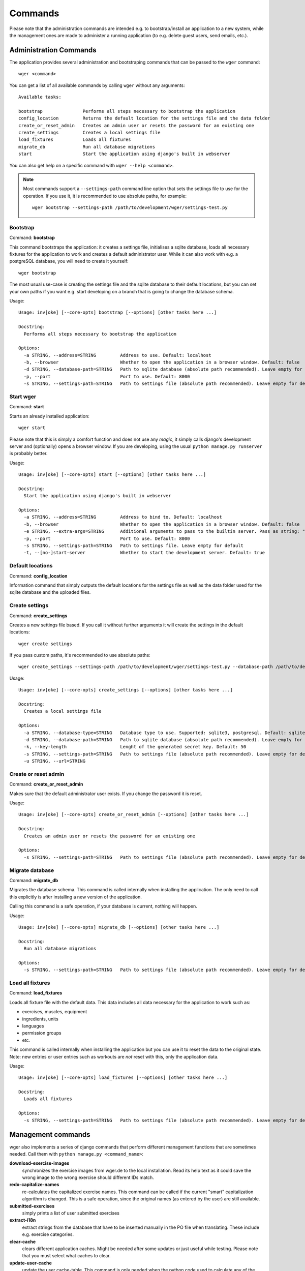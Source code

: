 Commands
========

Please note that the administration commands are intended e.g. to bootstrap/install
an application to a new system, while the management ones are made to administer a
running application (to e.g. delete guest users, send emails, etc.).

Administration Commands
-----------------------

The application provides several administration and bootstraping commands that
can be passed to the ``wger`` command::

    wger <command>


You can get a list of all available commands by calling ``wger`` without any
arguments::

    Available tasks:

    bootstrap               Performs all steps necessary to bootstrap the application
    config_location         Returns the default location for the settings file and the data folder
    create_or_reset_admin   Creates an admin user or resets the password for an existing one
    create_settings         Creates a local settings file
    load_fixtures           Loads all fixtures
    migrate_db              Run all database migrations
    start                   Start the application using django's built in webserver

You can also get help on a specific command with ``wger --help <command>``.

.. note::
    Most commands support a ``--settings-path`` command line option that sets the
    settings file to use for the operation. If you use it, it is recommended to
    use absolute paths, for example::

        wger bootstrap --settings-path /path/to/development/wger/settings-test.py



Bootstrap
~~~~~~~~~

Command: **bootstrap**

This command bootstraps the application: it creates a settings file, initialises
a sqlite database, loads all necessary fixtures for the application to work and
creates a default administrator user. While it can also work with e.g. a postgreSQL
database, you will need to create it yourself::

    wger bootstrap

The most usual use-case is creating the settings file and the sqlite database to
their default locations, but you can set your own paths if you want e.g. start
developing on a branch that is going to change the database schema.

Usage::

    Usage: inv[oke] [--core-opts] bootstrap [--options] [other tasks here ...]

    Docstring:
      Performs all steps necessary to bootstrap the application

    Options:
      -a STRING, --address=STRING         Address to use. Default: localhost
      -b, --browser                       Whether to open the application in a browser window. Default: false
      -d STRING, --database-path=STRING   Path to sqlite database (absolute path recommended). Leave empty for default
      -p, --port                          Port to use. Default: 8000
      -s STRING, --settings-path=STRING   Path to settings file (absolute path recommended). Leave empty for default


Start wger
~~~~~~~~~~

Command: **start**

Starts an already installed application::

    wger start

Please note that this is simply a comfort function and does not use any *magic*,
it simply calls django's development server and (optionally) opens a browser
window. If you are developing, using the usual ``python manage.py runserver``
is probably better.

Usage::

    Usage: inv[oke] [--core-opts] start [--options] [other tasks here ...]

    Docstring:
      Start the application using django's built in webserver

    Options:
      -a STRING, --address=STRING         Address to bind to. Default: localhost
      -b, --browser                       Whether to open the application in a browser window. Default: false
      -e STRING, --extra-args=STRING      Additional arguments to pass to the builtin server. Pass as string: "--arg1 --arg2=value". Default: none
      -p, --port                          Port to use. Default: 8000
      -s STRING, --settings-path=STRING   Path to settings file. Leave empty for default
      -t, --[no-]start-server             Whether to start the development server. Default: true


Default locations
~~~~~~~~~~~~~~~~~

Command: **config_location**

Information command that simply outputs the default locations for the settings
file as well as the data folder used for the sqlite database and the uploaded
files.


Create settings
~~~~~~~~~~~~~~~

Command: **create_settings**

Creates a new settings file based. If you call it without further arguments it
will create the settings in the default locations::

    wger create settings

If you pass custom paths, it's recommended to use absolute paths::

    wger create_settings --settings-path /path/to/development/wger/settings-test.py --database-path /path/to/development/wger/database-test.sqlite


Usage::

    Usage: inv[oke] [--core-opts] create_settings [--options] [other tasks here ...]

    Docstring:
      Creates a local settings file

    Options:
      -a STRING, --database-type=STRING   Database type to use. Supported: sqlite3, postgresql. Default: sqlite3
      -d STRING, --database-path=STRING   Path to sqlite database (absolute path recommended). Leave empty for default
      -k, --key-length                    Lenght of the generated secret key. Default: 50
      -s STRING, --settings-path=STRING   Path to settings file (absolute path recommended). Leave empty for default
      -u STRING, --url=STRING



Create or reset admin
~~~~~~~~~~~~~~~~~~~~~

Command: **create_or_reset_admin**

Makes sure that the default administrator user exists. If you change the password
it is reset.


Usage::

    Usage: inv[oke] [--core-opts] create_or_reset_admin [--options] [other tasks here ...]

    Docstring:
      Creates an admin user or resets the password for an existing one

    Options:
      -s STRING, --settings-path=STRING   Path to settings file (absolute path recommended). Leave empty for default



Migrate database
~~~~~~~~~~~~~~~~

Command: **migrate_db**

Migrates the database schema. This command is called internally when installing
the application. The only need to call this explicitly is after installing a new
version of the application.

Calling this command is a safe operation, if your database is current, nothing
will happen.


Usage::

    Usage: inv[oke] [--core-opts] migrate_db [--options] [other tasks here ...]

    Docstring:
      Run all database migrations

    Options:
      -s STRING, --settings-path=STRING   Path to settings file (absolute path recommended). Leave empty for default



Load all fixtures
~~~~~~~~~~~~~~~~~

Command: **load_fixtures**

Loads all fixture file with the default data. This data includes all data necessary
for the application to work such as:

* exercises, muscles, equipment
* ingredients, units
* languages
* permission groups
* etc.

This command is called internally when installing the application but you can use
it to reset the data to the original state. Note: new entries or user entries such
as workouts are *not* reset with this, only the application data.

Usage::

    Usage: inv[oke] [--core-opts] load_fixtures [--options] [other tasks here ...]

    Docstring:
      Loads all fixtures

    Options:
      -s STRING, --settings-path=STRING   Path to settings file (absolute path recommended). Leave empty for default





Management commands
-------------------

wger also implements a series of django commands that perform different
management functions that are sometimes needed. Call them with
``python manage.py <command_name>``:

**download-exercise-images**
  synchronizes the exercise images from wger.de to the local installation. Read
  its help text as it could save the wrong image to the wrong exercise should
  different IDs match.

**redo-capitalize-names**
  re-calculates the capitalized exercise names. This command can be called if the
  current "smart" capitalization algorithm is changed. This is a safe operation,
  since the original names (as entered by the user) are still available.

**submitted-exercises**
  simply prints a list of user submitted exercises

**extract-i18n**
  extract strings from the database that have to be inserted manually in the PO
  file when translating. These include e.g. exercise categories.

**clear-cache**
  clears different application caches. Might be needed after some updates or
  just useful while testing. Please note that you must select what caches to
  clear.

**update-user-cache**
  update the user cache-table. This command is only needed when the python code
  used to calculate any of the cached entries is changed and the ones in the
  database need to be updated to reflect the new logic.



Cron
~~~~

The following commands are built to be called regularly, via a cronjob or
similar

**delete-temp-users**
  deletes all guest users older than 1 week. At the moment this value can't be
  configured

**email-reminders**
  sends out email reminders for user that need to create a new workout.

**email-weight-reminders**
  sends out email reminders for user that need to enter a new (body) weight entry.

**inactive-members**
  Sends email for gym members that have not been to the gym for a specified
  amount of weeks.
